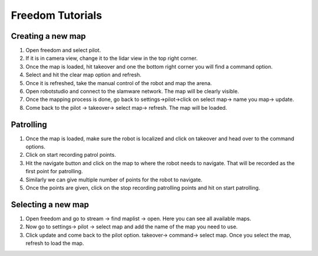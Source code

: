 Freedom Tutorials
=================

Creating a new map
------------------

#. Open freedom and select pilot.
#. If it is in camera view, change it to the lidar view in the top right corner.
#. Once the map is loaded, hit takeover and one the bottom right corner you will find a command option.
#. Select and hit the clear map option and refresh.
#. Once it is refreshed, take the manual control of the robot and map the arena.
#. Open robotstudio and connect to the slamware network. The map will be clearly visible.
#. Once the mapping process is done, go back to settings->pilot->click on select map-> name you map-> update.
#. Come back to the pilot -> takeover-> select map-> refresh. The map will be loaded.

Patrolling
----------

#. Once the map is loaded, make sure the robot is localized and click on takeover and head over to the command options.
#. Click on start recording patrol points.
#. Hit the navigate button and click on the map to where the robot needs  to navigate. That will be recorded as the first point for patrolling.
#. Similarly we can give multiple number of points for the robot to navigate.
#. Once the points are given, click on the stop recording patrolling points and hit on start patrolling.

Selecting a new map
-------------------
#. Open freedom and go to stream -> find maplist -> open. Here you can see all available maps.
#. Now go to settings-> pilot -> select map and add the name of the map you need to use.
#. Click update and come back to the pilot option. takeover-> command-> select map. Once you select the map, refresh to load the map.


